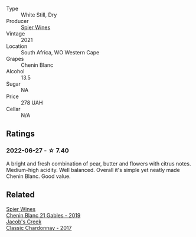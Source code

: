:PROPERTIES:
:ID:                     b6305a34-e6e9-48d5-87d3-9279bd8ebbd5
:END:
#+attr_html: :class wine-main-image
[[file:/images/2a/419f13-955d-4675-9ca1-a5800b73cd50/2022-06-09-21-40-35-IMG-0363.webp]]

- Type :: White Still, Dry
- Producer :: [[barberry:/producers/7f36c99b-3225-4883-b12d-11e5a75bfa12][Spier Wines]]
- Vintage :: 2021
- Location :: South Africa, WO Western Cape
- Grapes :: Chenin Blanc
- Alcohol :: 13.5
- Sugar :: NA
- Price :: 278 UAH
- Cellar :: N/A

** Ratings
:PROPERTIES:
:ID:                     1d0b6c17-88b5-4d8c-bcfe-b25e258bd961
:END:

*** 2022-06-27 - ☆ 7.40
:PROPERTIES:
:ID:                     a88c1834-5bed-45ad-8eb5-55b02845da40
:END:

A bright and fresh combination of pear, butter and flowers with citrus notes. Medium-high acidity. Well balanced. Overall it's simple yet neatly made Chenin Blanc. Good value.

** Related
:PROPERTIES:
:ID:                     3d9114f7-0d58-46a6-9ac2-db3e9d847325
:END:

#+begin_export html
<div class="flex-container">
  <a class="flex-item flex-item-left" href="/wines/4e0f5306-8569-4d27-b7f0-05f18fc4c5d9.html">
    <section class="h text-small text-lighter">Spier Wines</section>
    <section class="h text-bolder">Chenin Blanc 21 Gables - 2019</section>
  </a>

  <a class="flex-item flex-item-right" href="/wines/1b9610bc-f390-46f5-989f-da6771f01eef.html">
    <section class="h text-small text-lighter">Jacob's Creek</section>
    <section class="h text-bolder">Classic Chardonnay - 2017</section>
  </a>

</div>
#+end_export
